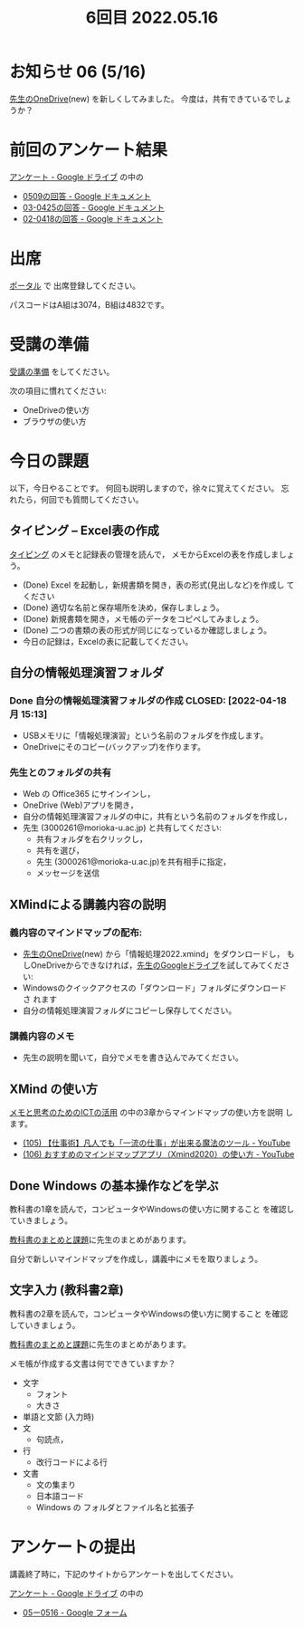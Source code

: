 #+title: 6回目 2022.05.16
* お知らせ 06 (5/16)
[[https://moriokauniv-my.sharepoint.com/:f:/g/personal/3000261_morioka-u_ac_jp/Ek8by31oxyJOmqeEuAxRd3YBc490YpGFsBewTvZKgg6A0w][先生のOneDrive]](new) を新しくしてみました。
今度は，共有できているでしょうか？



* 前回のアンケート結果

[[https://drive.google.com/drive/folders/1Bb_mz6bjWvQbMTWmuPKxU4r1o73N_r2V][アンケート - Google ドライブ]] の中の
- [[https://docs.google.com/document/d/1AspLrkRcLClzF09fzLIJR9R406zQ9fJ3gxZ6iWmGV8k/edit][0509の回答 - Google ドキュメント]]
- [[https://docs.google.com/document/d/1Uo_0D58PDImB8FAlfB9Yyk8l82Z-HuIktMHzCXXl2cA/edit][03-0425の回答 - Google ドキュメント]]
- [[https://docs.google.com/document/d/1Q5efR02hnl-zQG7IvWAdRe-YYrolPNCfU9fmOM1XuGo/edit][02-0418の回答 - Google ドキュメント]]
  
* 出席

[[https://morioka-u.ap-cloud.com/prtl][ポータル]] で 出席登録してください。

パスコードはA組は3074，B組は4832です。

* 受講の準備

[[../prepare.org][受講の準備]] をしてください。

次の項目に慣れてください: 
- OneDriveの使い方
- ブラウザの使い方

* 今日の課題
   
以下，今日やることです。
何回も説明しますので，徐々に覚えてください。
忘れたら，何回でも質問してください。


** タイピング -- Excel表の作成

[[../typing.org][タイピング]] のメモと記録表の管理を読んで，
メモからExcelの表を作成しましょう。

- (Done) Excel を起動し，新規書類を開き，表の形式(見出しなど)を作成し
  てください
- (Done) 適切な名前と保存場所を決め，保存しましょう。  
- (Done) 新規書類を開き，メモ帳のデータをコピペしてみましょう。
- (Done) 二つの書類の表の形式が同じになっているか確認しましょう。
- 今日の記録は，Excelの表に記載してください。  
  
** 自分の情報処理演習フォルダ
*** Done 自分の情報処理演習フォルダの作成 CLOSED: [2022-04-18 月 15:13]
- USBメモリに「情報処理演習」という名前のフォルダを作成します。
- OneDriveにそのコピー(バックアップ)を作ります。
*** 先生とのフォルダの共有
SCHEDULED: <2022-05-15 日>
- Web の Office365 にサインインし，
- OneDrive (Web)アプリを開き，
- 自分の情報処理演習フォルダの中に，共有という名前のフォルダを作成し，
- 先生 (3000261@morioka-u.ac.jp) と共有してください:
  - 共有フォルダを右クリックし，
  - 共有を選び，
  - 先生 (3000261@morioka-u.ac.jp)を共有相手に指定，
  - メッセージを送信

** XMindによる講義内容の説明

*** 義内容のマインドマップの配布:
- [[https://moriokauniv-my.sharepoint.com/personal/3000261_morioka-u_ac_jp/_layouts/15/onedrive.aspx?originalPath=aHR0cHM6Ly9tb3Jpb2thdW5pdi1teS5zaGFyZXBvaW50LmNvbS86ZjovZy9wZXJzb25hbC8zMDAwMjYxX21vcmlva2EtdV9hY19qcC9Fc1lQRnFuMUdvUkNwcGFKQXVnUEtFSUJETnB4T0YtdkdHcmp0WWdKNWptdG9RP3J0aW1lPTMyaUo3YlA4MkVn&id=%2Fpersonal%2F3000261%5Fmorioka%2Du%5Fac%5Fjp%2FDocuments%2Fmorioka%2Du%2F%E6%83%85%E5%A0%B1%E5%87%A6%E7%90%86%E6%BC%94%E7%BF%922022][先生のOneDrive]](new) から「情報処理2022.xmind」をダウンロードし，
  もしOneDriveからできなければ，[[https://drive.google.com/drive/folders/1WDaSRUc1qrxzm1lPXHoLT6OedgNa3KNs][先生のGoogleドライブ]]を試してみてくださ
  い:
- Windowsのクイックアクセスの「ダウンロード」フォルダにダウンロードさ
  れます
- 自分の情報処理演習フォルダにコピーし保存してください。
  
*** 講義内容のメモ

- 先生の説明を聞いて，自分でメモを書き込んでみてください。

** XMind の使い方
[[https://masayuki054.github.io/ict_literacy_for_thinking_and_memo/][メモと思考のためのICTの活用]] の中の3章からマインドマップの使い方を説明
します。

    - [[https://www.youtube.com/watch?v=RPKuF0g6UTY][(105) 【仕事術】凡人でも「一流の仕事」が出来る魔法のツール - YouTube]]
    - [[https://www.youtube.com/watch?v=dxQs3yWXdNo][(106) おすすめのマインドマップアプリ（Xmind2020）の使い方 - YouTube]]

** Done Windows の基本操作などを学ぶ 
CLOSED: [2022-05-15 日 19:54]

教科書の1章を読んで，コンピュータやWindowsの使い方に関すること
を確認していきましょう。

[[../text.org][教科書のまとめと課題]]に先生のまとめがあります。

自分で新しいマインドマップを作成し，講義中にメモを取りましょう。

** 文字入力 (教科書2章) 

     教科書の2章を読んで，コンピュータやWindowsの使い方に関すること
     を確認していきましょう。

     [[../text.org][教科書のまとめと課題]]に先生のまとめがあります。

     メモ帳が作成する文書は何でできていますか？
     - 文字
       - フォント
       - 大きさ
     - 単語と文節 (入力時)
     - 文
       - 句読点，
     - 行
       - 改行コードによる行
     - 文書
       - 文の集まり
       - 日本語コード
       - Windows の フォルダとファイル名と拡張子
	 


    
* アンケートの提出

講義終了時に，下記のサイトからアンケートを出してください。

[[https://drive.google.com/drive/folders/1Bb_mz6bjWvQbMTWmuPKxU4r1o73N_r2V][アンケート - Google ドライブ]] の中の
- [[https://docs.google.com/forms/d/1xSlk6XMfVQZMYrM768d5J07y8isu8hdaG2xji323Q20/edit][05ー0516 - Google フォーム]]



    




